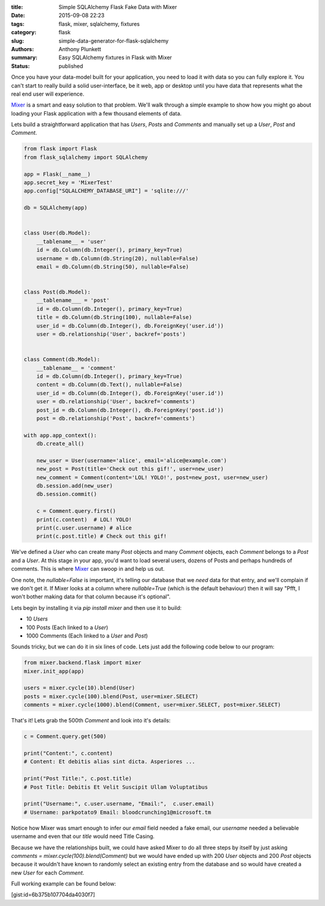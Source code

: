 :title: Simple SQLAlchemy Flask Fake Data with Mixer
:date: 2015-09-08 22:23
:tags: flask, mixer, sqlalchemy, fixtures
:category: flask
:slug: simple-data-generator-for-flask-sqlalchemy
:authors: Anthony Plunkett
:summary: Easy SQLAlchemy fixtures in Flask with Mixer
:status: published

Once you have your data-model built for your application, you need to load it
with data so you can fully explore it.  You can't start to really build a
solid user-interface, be it web, app or desktop until you have data that
represents what the real end user will experience.

`Mixer`_ is a smart and easy solution to that problem.  We'll walk through
a simple example to show how you might go about loading your Flask application
with a few thousand elements of data.

Lets build a straightforward application that has `Users`, `Posts` and `Comments`
and manually set up a `User`, `Post` and `Comment`.

.. code-block:: python

    from flask import Flask
    from flask_sqlalchemy import SQLAlchemy

    app = Flask(__name__)
    app.secret_key = 'MixerTest'
    app.config["SQLALCHEMY_DATABASE_URI"] = 'sqlite:///'

    db = SQLAlchemy(app)


    class User(db.Model):
        __tablename__ = 'user'
        id = db.Column(db.Integer(), primary_key=True)
        username = db.Column(db.String(20), nullable=False)
        email = db.Column(db.String(50), nullable=False)


    class Post(db.Model):
        __tablename___ = 'post'
        id = db.Column(db.Integer(), primary_key=True)
        title = db.Column(db.String(100), nullable=False)
        user_id = db.Column(db.Integer(), db.ForeignKey('user.id'))
        user = db.relationship('User', backref='posts')


    class Comment(db.Model):
        __tablename__ = 'comment'
        id = db.Column(db.Integer(), primary_key=True)
        content = db.Column(db.Text(), nullable=False)
        user_id = db.Column(db.Integer(), db.ForeignKey('user.id'))
        user = db.relationship('User', backref='comments')
        post_id = db.Column(db.Integer(), db.ForeignKey('post.id'))
        post = db.relationship('Post', backref='comments')

    with app.app_context():
        db.create_all()

        new_user = User(username='alice', email='alice@example.com')
        new_post = Post(title='Check out this gif!', user=new_user)
        new_comment = Comment(content='LOL! YOLO!', post=new_post, user=new_user)
        db.session.add(new_user)
        db.session.commit()

        c = Comment.query.first()
        print(c.content)  # LOL! YOLO!
        print(c.user.username) # alice
        print(c.post.title) # Check out this gif!


We've defined a `User` who can create many `Post` objects and many `Comment` objects, each `Comment`
belongs to a `Post` and a `User`.  At this stage in your app, you'd want to load several users,
dozens of Posts and perhaps hundreds of comments.  This is where `Mixer`_ can swoop in
and help us out.

One note, the `nullable=False` is important, it's telling our database that we *need* data for that
entry, and we'll complain if we don't get it.  If Mixer looks at a column where `nullable=True`
(which is the default behaviour) then it will say "Pfft, I won't bother making data for that column
because it's optional".

Lets begin by installing it via `pip install mixer` and then use it to build:

-   10 `Users`
-   100 Posts (Each linked to a `User`)
-   1000 Comments (Each linked to a `User` and `Post`)

Sounds tricky, but we can do it in six lines of code.  Lets just add the
following code below to our program:

.. code-block:: python

    from mixer.backend.flask import mixer
    mixer.init_app(app)

    users = mixer.cycle(10).blend(User)
    posts = mixer.cycle(100).blend(Post, user=mixer.SELECT)
    comments = mixer.cycle(1000).blend(Comment, user=mixer.SELECT, post=mixer.SELECT)


That's it!  Lets grab the 500th `Comment`  and look into it's details:

.. code-block:: python

    c = Comment.query.get(500)

    print("Content:", c.content)
    # Content: Et debitis alias sint dicta. Asperiores ...

    print("Post Title:", c.post.title)
    # Post Title: Debitis Et Velit Suscipit Ullam Voluptatibus

    print("Username:", c.user.username, "Email:",  c.user.email)
    # Username: parkpotato9 Email: bloodcrunching1@microsoft.tm


Notice how Mixer was smart enough to infer our `email` field needed a fake email,
our `username` needed a believable username and even that our `title` would
need Title Casing.

Because we have the relationships built, we could have asked Mixer to
do all three steps by itself by just asking `comments = mixer.cycle(100).blend(Comment)`
but we would have ended up with 200 `User` objects and 200 `Post` objects because it wouldn't
have known to randomly select an existing entry from the database and so would
have created a new `User` for each `Comment`.

Full working example can be found below:

[gist:id=6b375b107704da4030f7]

.. _Mixer: https://mixer.readthedocs.org/en/latest/

